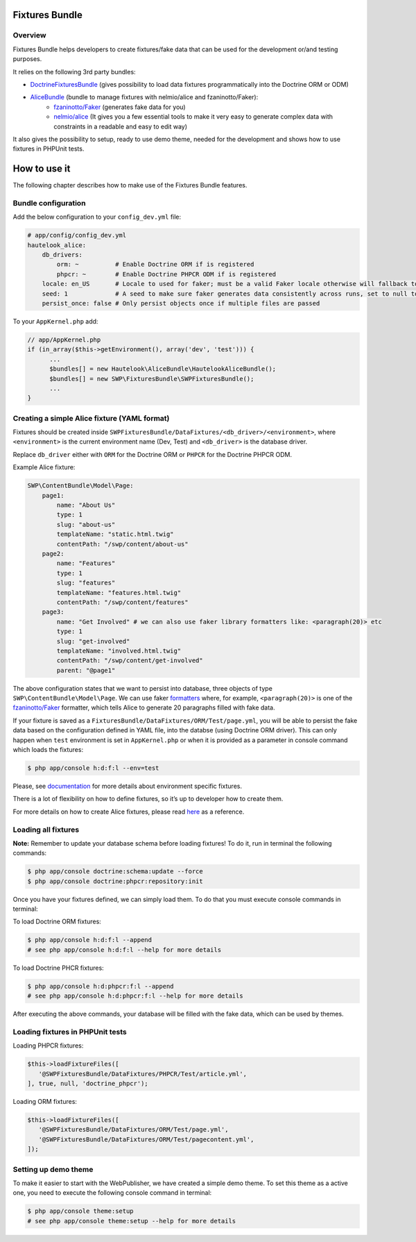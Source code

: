 Fixtures Bundle
================

Overview
--------

Fixtures Bundle helps developers to create fixtures/fake data that can be
used for the development or/and testing purposes.

It relies on the following 3rd party bundles:

-  `DoctrineFixturesBundle`_ (gives possibility to load data fixtures programmatically into the Doctrine ORM or ODM)
-  `AliceBundle`_ (bundle to manage fixtures with nelmio/alice and fzaninotto/Faker):
    - `fzaninotto/Faker`_ (generates fake data for you)
    - `nelmio/alice`_ (It gives you a few essential tools to make it very easy to generate complex data with constraints in a readable and easy to edit way)

It also gives the possibility to setup, ready to use demo theme, needed
for the development and shows how to use fixtures in PHPUnit tests.

How to use it
==============

The following chapter describes how to make use of the Fixtures Bundle features.

Bundle configuration
-----------------------------------

Add the below configuration to your ``config_dev.yml`` file:

.. code:: yaml

    # app/config/config_dev.yml
    hautelook_alice:
        db_drivers:
            orm: ~          # Enable Doctrine ORM if is registered
            phpcr: ~        # Enable Doctrine PHPCR ODM if is registered
        locale: en_US       # Locale to used for faker; must be a valid Faker locale otherwise will fallback to en_EN
        seed: 1             # A seed to make sure faker generates data consistently across runs, set to null to disable
        persist_once: false # Only persist objects once if multiple files are passed

To your ``AppKernel.php`` add:

.. code:: php

    // app/AppKernel.php
    if (in_array($this->getEnvironment(), array('dev', 'test'))) {
          ...
          $bundles[] = new Hautelook\AliceBundle\HautelookAliceBundle();
          $bundles[] = new SWP\FixturesBundle\SWPFixturesBundle();
          ...
    }

Creating a simple Alice fixture (YAML format)
---------------------------------------------

Fixtures should be created inside
``SWPFixturesBundle/DataFixtures/<db_driver>/<environment>``, where
``<environment>`` is the current environment name (Dev, Test) and
``<db_driver>`` is the database driver.

Replace ``db_driver`` either with ``ORM`` for the Doctrine ORM or
``PHPCR`` for the Doctrine PHPCR ODM.

Example Alice fixture:

.. code-block:: yaml

    SWP\ContentBundle\Model\Page:
        page1:
            name: "About Us"
            type: 1
            slug: "about-us"
            templateName: "static.html.twig"
            contentPath: "/swp/content/about-us"
        page2:
            name: "Features"
            type: 1
            slug: "features"
            templateName: "features.html.twig"
            contentPath: "/swp/content/features"
        page3:
            name: "Get Involved" # we can also use faker library formatters like: <paragraph(20)> etc
            type: 1
            slug: "get-involved"
            templateName: "involved.html.twig"
            contentPath: "/swp/content/get-involved"
            parent: "@page1"

The above configuration states that we want to persist into database,
three objects of type ``SWP\ContentBundle\Model\Page``. We can use faker `formatters`_
where, for example, ``<paragraph(20)>`` is one of the
`fzaninotto/Faker`_ formatter, which tells Alice to generate 20
paragraphs filled with fake data.

If your fixture is saved as a ``FixturesBundle/DataFixtures/ORM/Test/page.yml``, you will be able to
persist the fake data based on the configuration defined in YAML file, into the databse (using Doctrine ORM driver).
This can only happen when ``test`` environment
is set in ``AppKernel.php`` or when it is provided as a parameter in console command which loads the fixtures:

.. code:: bash

    $ php app/console h:d:f:l --env=test

Please, see `documentation`_ for more details about environment specific
fixtures.

There is a lot of flexibility on how to define fixtures, so it’s up to
developer how to create them.

For more details on how to create Alice fixtures, please read `here`_ as a reference.

Loading all fixtures
---------------------------------------------

**Note:** Remember to update your database schema before loading
fixtures! To do it, run in terminal the following commands:

.. code-block:: bash

    $ php app/console doctrine:schema:update --force
    $ php app/console doctrine:phpcr:repository:init

Once you have your fixtures defined, we can simply load them. To do that
you must execute console commands in terminal:

To load Doctrine ORM fixtures:

.. code:: bash

    $ php app/console h:d:f:l --append
    # see php app/console h:d:f:l --help for more details

To load Doctrine PHCR fixtures:

.. code:: bash

    $ php app/console h:d:phpcr:f:l --append
    # see php app/console h:d:phpcr:f:l --help for more details

After executing the above commands, your database will be filled with the
fake data, which can be used by themes.

Loading fixtures in PHPUnit tests
---------------------------------------------

Loading PHPCR fixtures:

.. code:: php

    $this->loadFixtureFiles([
       '@SWPFixturesBundle/DataFixtures/PHPCR/Test/article.yml',
    ], true, null, 'doctrine_phpcr');

Loading ORM fixtures:

.. code:: php

    $this->loadFixtureFiles([
       '@SWPFixturesBundle/DataFixtures/ORM/Test/page.yml',
       '@SWPFixturesBundle/DataFixtures/ORM/Test/pagecontent.yml',
    ]);

Setting up demo theme
---------------------------------------------

To make it easier to start with the WebPublisher, we have created a simple
demo theme. To set this theme as a active one, you need to execute the
following console command in terminal:

.. code:: bash

    $ php app/console theme:setup
    # see php app/console theme:setup --help for more details

.. _DoctrineFixturesBundle: https://github.com/doctrine/DoctrineFixturesBundle
.. _AliceBundle: https://github.com/hautelook/AliceBundle
.. _fzaninotto/Faker: https://github.com/fzaninotto/Faker
.. _nelmio/alice: https://github.com/nelmio/alice
.. _formatters: https://github.com/fzaninotto/Faker#formatters
.. _documentation: https://github.com/hautelook/AliceBundle/blob/master/src/Resources/doc/advanced-usage.md#environment-specific-fixtures
.. _here: https://github.com/nelmio/alice#table-of-contents
